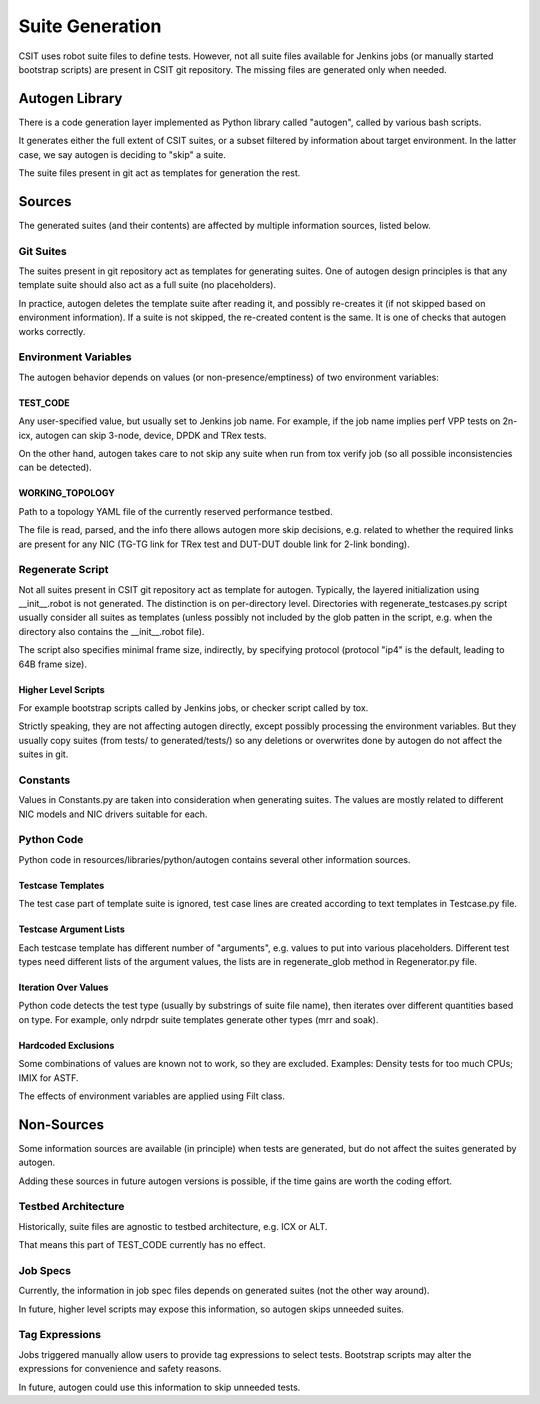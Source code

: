 .. _autogen_methodology:

Suite Generation
^^^^^^^^^^^^^^^^

CSIT uses robot suite files to define tests.
However, not all suite files available for Jenkins jobs
(or manually started bootstrap scripts) are present in CSIT git repository.
The missing files are generated only when needed.

Autogen Library
~~~~~~~~~~~~~~~

There is a code generation layer implemented as Python library called "autogen",
called by various bash scripts.

It generates either the full extent of CSIT suites,
or a subset filtered by information about target environment.
In the latter case, we say autogen is deciding to "skip" a suite.

The suite files present in git act as templates for generation the rest.

Sources
~~~~~~~

The generated suites (and their contents) are affected by multiple information
sources, listed below.

Git Suites
----------

The suites present in git repository act as templates for generating suites.
One of autogen design principles is that any template suite should also act
as a full suite (no placeholders).

In practice, autogen deletes the template suite after reading it,
and possibly re-creates it (if not skipped based on environment information).
If a suite is not skipped, the re-created content is the same.
It is one of checks that autogen works correctly.

Environment Variables
---------------------

The autogen behavior depends on values (or non-presence/emptiness)
of two environment variables:

TEST_CODE
_________

Any user-specified value, but usually set to Jenkins job name.
For example, if the job name implies perf VPP tests on 2n-icx,
autogen can skip 3-node, device, DPDK and TRex tests.

On the other hand, autogen takes care to not skip any suite
when run from tox verify job (so all possible inconsistencies can be detected).

WORKING_TOPOLOGY
________________

Path to a topology YAML file of the currently reserved performance testbed.

The file is read, parsed, and the info there allows autogen more skip decisions,
e.g. related to whether the required links are present for any NIC
(TG-TG link for TRex test and DUT-DUT double link for 2-link bonding).

Regenerate Script
-----------------

Not all suites present in CSIT git repository act as template for autogen.
Typically, the layered initialization using __init__.robot is not generated.
The distinction is on per-directory level. Directories with
regenerate_testcases.py script usually consider all suites as templates
(unless possibly not included by the glob patten in the script,
e.g. when the directory also contains the __init__.robot file).

The script also specifies minimal frame size, indirectly, by specifying protocol
(protocol "ip4" is the default, leading to 64B frame size).

Higher Level Scripts
____________________

For example bootstrap scripts called by Jenkins jobs, or checker script
called by tox.

Strictly speaking, they are not affecting autogen directly,
except possibly processing the environment variables.
But they usually copy suites (from tests/ to generated/tests/)
so any deletions or overwrites done by autogen do not affect the suites in git.

Constants
---------

Values in Constants.py are taken into consideration when generating suites.
The values are mostly related to different NIC models
and NIC drivers suitable for each.

Python Code
-----------

Python code in resources/libraries/python/autogen contains several other
information sources.

Testcase Templates
__________________

The test case part of template suite is ignored, test case lines
are created according to text templates in Testcase.py file.

Testcase Argument Lists
_______________________

Each testcase template has different number of "arguments", e.g. values
to put into various placeholders. Different test types need different
lists of the argument values, the lists are in regenerate_glob method
in Regenerator.py file.

Iteration Over Values
_____________________

Python code detects the test type (usually by substrings of suite file name),
then iterates over different quantities based on type.
For example, only ndrpdr suite templates generate other types (mrr and soak).

Hardcoded Exclusions
____________________

Some combinations of values are known not to work, so they are excluded.
Examples: Density tests for too much CPUs; IMIX for ASTF.

The effects of environment variables are applied using Filt class.

Non-Sources
~~~~~~~~~~~

Some information sources are available (in principle) when tests are generated,
but do not affect the suites generated by autogen.

Adding these sources in future autogen versions is possible,
if the time gains are worth the coding effort.

Testbed Architecture
--------------------

Historically, suite files are agnostic to testbed architecture, e.g. ICX or ALT.

That means this part of TEST_CODE currently has no effect.

Job Specs
---------

Currently, the information in job spec files depends on generated suites
(not the other way around).

In future, higher level scripts may expose this information,
so autogen skips unneeded suites.

Tag Expressions
---------------

Jobs triggered manually allow users to provide tag expressions to select tests.
Bootstrap scripts may alter the expressions for convenience and safety reasons.

In future, autogen could use this information to skip unneeded tests.
